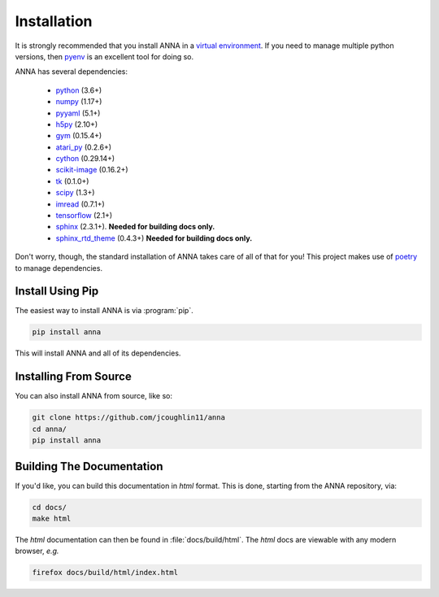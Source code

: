============
Installation
============

It is strongly recommended that you install ANNA in a `virtual environment <https://virtualenv.pypa.io/en/latest/>`_.
If you need to manage multiple python versions, then `pyenv <https://github.com/pyenv/pyenv>`_
is an excellent tool for doing so.

ANNA has several dependencies:

    * `python <https://www.python.org/>`_ (3.6+)
    * `numpy <https://numpy.org/>`_ (1.17+)
    * `pyyaml <https://pyyaml.org/>`_ (5.1+)
    * `h5py <https://www.h5py.org/>`_ (2.10+)
    * `gym <https://gym.openai.com/>`_ (0.15.4+)
    * `atari_py <https://github.com/openai/atari-py/tree/master/atari_py>`_ (0.2.6+)
    * `cython <https://cython.org/>`_ (0.29.14+)
    * `scikit-image <https://scikit-image.org/>`_ (0.16.2+)
    * `tk <https://docs.python.org/3/library/tk.html>`_ (0.1.0+)
    * `scipy <https://www.scipy.org/>`_ (1.3+)
    * `imread <https://matplotlib.org/api/_as_gen/matplotlib.pyplot.imread.html>`_ (0.7.1+)
    * `tensorflow <https://www.tensorflow.org/>`_ (2.1+)
    * `sphinx <http://www.sphinx-doc.org/en/master/index.html>`_ (2.3.1+). **Needed for building docs only.**
    * `sphinx_rtd_theme <https://sphinx-rtd-theme.readthedocs.io/en/stable/>`_ (0.4.3+) **Needed for building docs only.**

Don't worry, though, the standard installation of ANNA takes care of all of that for you!
This project makes use of `poetry <https://python-poetry.org/docs/>`_ to manage dependencies.

Install Using Pip
=================
The easiest way to install ANNA is via :program:`pip`.

.. code-block:: bash

    pip install anna

This will install ANNA and all of its dependencies.


Installing From Source
======================
You can also install ANNA from source, like so:

.. code-block:: bash

    git clone https://github.com/jcoughlin11/anna
    cd anna/
    pip install anna


Building The Documentation
==========================
If you'd like, you can build this documentation in `html` format. This is
done, starting from the ANNA repository, via:

.. code-block:: bash

    cd docs/
    make html

The `html` documentation can then be found in :file:`docs/build/html`. The
`html` docs are viewable with any modern browser, *e.g.*

.. code-block:: bash

    firefox docs/build/html/index.html
